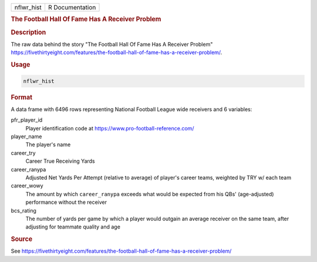 .. container::

   .. container::

      ========== ===============
      nflwr_hist R Documentation
      ========== ===============

      .. rubric:: The Football Hall Of Fame Has A Receiver Problem
         :name: the-football-hall-of-fame-has-a-receiver-problem

      .. rubric:: Description
         :name: description

      The raw data behind the story "The Football Hall Of Fame Has A
      Receiver Problem"
      https://fivethirtyeight.com/features/the-football-hall-of-fame-has-a-receiver-problem/.

      .. rubric:: Usage
         :name: usage

      .. code:: R

         nflwr_hist

      .. rubric:: Format
         :name: format

      A data frame with 6496 rows representing National Football League
      wide receivers and 6 variables:

      pfr_player_id
         Player identification code at
         https://www.pro-football-reference.com/

      player_name
         The player's name

      career_try
         Career True Receiving Yards

      career_ranypa
         Adjusted Net Yards Per Attempt (relative to average) of
         player's career teams, weighted by TRY w/ each team

      career_wowy
         The amount by which ``career_ranypa`` exceeds what would be
         expected from his QBs' (age-adjusted) performance without the
         receiver

      bcs_rating
         The number of yards per game by which a player would outgain an
         average receiver on the same team, after adjusting for teammate
         quality and age

      .. rubric:: Source
         :name: source

      See
      https://fivethirtyeight.com/features/the-football-hall-of-fame-has-a-receiver-problem/
